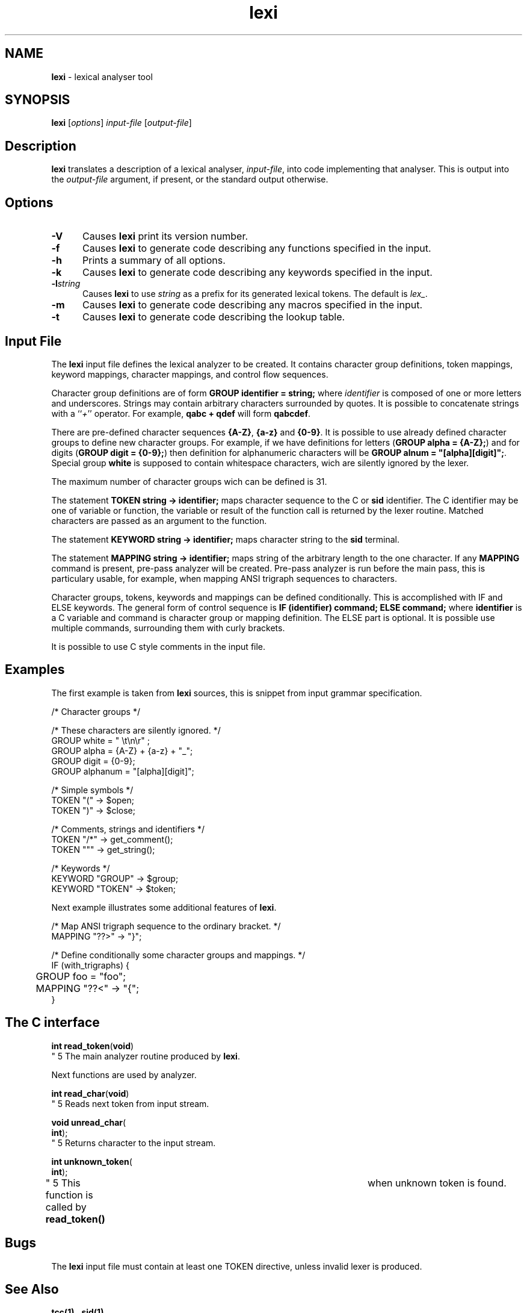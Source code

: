 .\" Copyright (c) 2002-2004 The TenDRA Project <http://www.ten15.org/> 
.\" All rights reserved. 
.\"  
.\" Redistribution and use in source and binary forms, with or without 
.\" modification, are permitted provided that the following conditions 
.\" are met: 
.\" 1. Redistributions of source code must retain the above copyright 
.\"    notice, this list of conditions and the following disclaimer. 
.\" 2. Redistributions in binary form must reproduce the above copyright 
.\"    notice, this list of conditions and the following disclaimer in the 
.\"    documentation and/or other materials provided with the distribution. 
.\"  
.\" THIS SOFTWARE IS PROVIDED BY THE AUTHOR AND CONTRIBUTORS ``AS IS'' AND 
.\" ANY EXPRESS OR IMPLIED WARRANTIES, INCLUDING, BUT NOT LIMITED TO, THE 
.\" IMPLIED WARRANTIES OF MERCHANTABILITY AND FITNESS FOR A PARTICULAR PURPOSE 
.\" ARE DISCLAIMED.  IN NO EVENT SHALL THE AUTHOR OR CONTRIBUTORS BE LIABLE 
.\" FOR ANY DIRECT, INDIRECT, INCIDENTAL, SPECIAL, EXEMPLARY, OR CONSEQUENTIAL 
.\" DAMAGES (INCLUDING, BUT NOT LIMITED TO, PROCUREMENT OF SUBSTITUTE GOODS 
.\" OR SERVICES; LOSS OF USE, DATA, OR PROFITS; OR BUSINESS INTERRUPTION) 
.\" HOWEVER CAUSED AND ON ANY THEORY OF LIABILITY, WHETHER IN CONTRACT, STRICT 
.\" LIABILITY, OR TORT (INCLUDING NEGLIGENCE OR OTHERWISE) ARISING IN ANY WAY 
.\" OUT OF THE USE OF THIS SOFTWARE, EVEN IF ADVISED OF THE POSSIBILITY OF 
.\" SUCH DAMAGE. 
.\" 
.\" $TenDRA$ 
.\" 
.TH "lexi" "1" "Tue 18 Oct 2005, 07:42" "lexi @PROGRAM_VERSION@" "TenDRA @TENDRA_VERSION@" 
.SH "NAME" 
.PP 
\fBlexi\fP - lexical analyser tool
.SH "SYNOPSIS"
.PP
\fBlexi\fP [\fIoptions\fP] \fIinput-file\fP  [\fIoutput-file\fP] 
.SH "Description"
.PP
\fBlexi\fP translates a description of a lexical analyser,
\fIinput-file\fP, into code implementing that analyser\&.
This is output into the \fIoutput-file\fP argument, if
present, or the standard output otherwise\&.
.SH "Options"
.IP "\fB-V\fP" 5
Causes \fBlexi\fP print its version number\&.
.IP "\fB-f\fP" 5
Causes \fBlexi\fP to generate code describing any
functions specified in the input\&.
.IP "\fB-h\fP" 5
Prints a summary of all options\&.
.IP "\fB-k\fP" 5
Causes \fBlexi\fP to generate code describing any
keywords specified in the input\&.
.IP "\fB-l\fP\fIstring\fP" 5
Causes \fBlexi\fP to use \fIstring\fP as a prefix for its generated lexical tokens\&.  The default is
\fIlex_\fP\&.
.IP "\fB-m\fP" 5
Causes \fBlexi\fP to generate code describing any
macros specified in the input\&.
.IP "\fB-t\fP" 5
Causes \fBlexi\fP to generate code describing the
lookup table\&.
.SH "Input File"
.PP
The \fBlexi\fP input file defines the lexical analyzer
to be created\&. It contains character group definitions, token mappings,
keyword mappings, character mappings, and control flow sequences\&.
.PP
Character group definitions are of form \fBGROUP
identifier = string;\fP where \fIidentifier\fP is
composed of one or more letters and underscores\&. Strings may contain
arbitrary characters surrounded by quotes\&. It is possible to concatenate
strings with a ``\fI+\fP'' operator\&. For example,
\fBqabc + qdef\fP will form \fBqabcdef\fP\&.
.PP
There are pre-defined character sequences \fB{A-Z}\fP,
\fB{a-z}\fP and \fB{0-9}\fP\&. It is possible
to use already defined character groups to define new character groups\&.
For example, if we have definitions for letters
(\fBGROUP alpha = {A-Z};\fP) and for digits (\fBGROUP
digit = {0-9};\fP) then definition for alphanumeric characters
will be \fBGROUP alnum = "[alpha][digit]";\fP\&.
Special group \fBwhite\fP is supposed to contain whitespace
characters, wich are silently ignored by the lexer\&.
.PP
The maximum number of character groups wich can be defined is 31\&.
.PP
The statement \fBTOKEN string -> identifier;\fP maps
character sequence to the C or \fBsid\fP identifier\&. The C
identifier may be one of variable or function, the variable or result of
the function call is returned by the lexer routine\&. Matched characters are
passed as an argument to the function\&.
.PP
The statement \fBKEYWORD string -> identifier;\fP maps
character string to the \fBsid\fP terminal\&.
.PP
The statement \fBMAPPING string -> identifier;\fP maps
string of the arbitrary length to the one character\&. If any
\fBMAPPING\fP command is present, pre-pass analyzer will be
created\&. Pre-pass analyzer is run before the main pass, this is particulary
usable, for example, when mapping ANSI trigraph sequences to characters\&.
.PP
Character groups, tokens, keywords and mappings can be defined
conditionally\&. This is accomplished with IF and ELSE keywords\&. The general
form of control sequence is \fBIF (identifier) command;
ELSE command;\fP where \fBidentifier\fP is a C variable
and command is character group or mapping definition\&. The ELSE part is
optional\&. It is possible use multiple commands, surrounding them with
curly brackets\&.
.PP
It is possible to use C style comments in the input file\&.
.SH "Examples"
.PP
The first example is taken from \fBlexi\fP sources,
this is snippet from input grammar specification\&.
.PP
.nf
\f(CW/* Character groups */

/* These characters are silently ignored\&. */
GROUP white = " \\t\\n\\r" ;
GROUP alpha = {A-Z} + {a-z} + "_";
GROUP digit = {0-9};
GROUP alphanum = "[alpha][digit]";

/* Simple symbols */
TOKEN "(" -> $open;
TOKEN ")" -> $close;

/* Comments, strings and identifiers */
TOKEN "/*" -> get_comment();
TOKEN """ -> get_string();

/* Keywords */
KEYWORD "GROUP" -> $group;
KEYWORD "TOKEN" -> $token;\fR
.fi
.PP
.PP
Next example illustrates some additional features of
\fBlexi\fP\&.
.PP
.nf
\f(CW/* Map ANSI trigraph sequence to the ordinary bracket\&. */
MAPPING "??>" -> "}";

/* Define conditionally some character groups and mappings\&. */
IF (with_trigraphs) {
	GROUP foo = "foo";
	MAPPING "??<" -> "{";
}\fR
.fi
.PP
.SH "The C interface"
.IP "
.PP
.nf
.sp 1
\fBint \fBread_token\fP\fR(\fBvoid\fR)
.fi
" 5
The main analyzer routine produced by
	\fBlexi\fP\&.
.PP
Next functions are used by analyzer\&.
.IP "
.PP
.nf
.sp 1
\fBint \fBread_char\fP\fR(\fBvoid\fR)
.fi
" 5
Reads next token from input stream\&.
.IP "
.PP
.nf
.sp 1
\fBvoid \fBunread_char\fP\fR(
\fBint\fR);
.fi
" 5
Returns character to the input stream\&.
.IP "
.PP
.nf
.sp 1
\fBint \fBunknown_token\fP\fR(
\fBint\fR);
.fi
" 5
This function is called by \fBread_token()\fP 	    when unknown token is found\&.
.SH "Bugs"
.PP
The \fBlexi\fP input file must contain at least one TOKEN
directive, unless invalid lexer is produced\&.
.SH "See Also"
.PP
\fBtcc\fP\fB(1)\fP ,
\fBsid\fP\fB(1)\fP \&.
...\" created by instant / docbook-to-man, Tue 18 Oct 2005, 07:42
